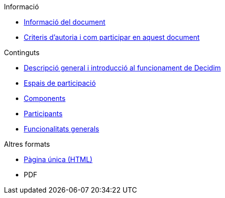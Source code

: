 // Add to the following lists cross references to all the pages you want to see
// listed in the navigation menu for this document.
.Informació
* xref:doc-info.adoc[Informació del document]
* xref:contributing.adoc[Criteris d'autoria i com participar en aquest document]

.Continguts
* xref:general-description.adoc[Descripció general i introducció al funcionament de Decidim]
* xref:participatory-spaces.adoc[Espais de participació]
* xref:components.adoc[Components]
* xref:participants.adoc[Participants]
* xref:general-features.adoc[Funcionalitats generals]

.Altres formats
* xref:single-page.adoc[Pàgina única (HTML)]
* [.pdf-download-button]#PDF#
